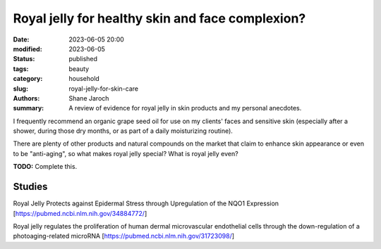 ************************************************************
 Royal jelly for healthy skin and face complexion?
************************************************************

:date: 2023-06-05 20:00
:modified: 2023-06-05
:status: published
:tags: beauty
:category: household
:slug: royal-jelly-for-skin-care
:authors: Shane Jaroch
:summary: A review of evidence for royal jelly in skin products and my personal
          anecdotes.


I frequently recommend an organic grape seed oil for use on my clients' faces
and sensitive skin (especially after a shower, during those dry months, or as
part of a daily moisturizing routine).

There are plenty of other products and natural compounds on the market that
claim to enhance skin appearance or even to be "anti-aging", so what makes
royal jelly special? What is royal jelly even?

**TODO:** Complete this.

Studies
#######

Royal Jelly Protects against Epidermal Stress through Upregulation of the NQO1
Expression
[https://pubmed.ncbi.nlm.nih.gov/34884772/]

Royal jelly regulates the proliferation of human dermal microvascular
endothelial cells through the down-regulation of a photoaging-related microRNA
[https://pubmed.ncbi.nlm.nih.gov/31723098/]
